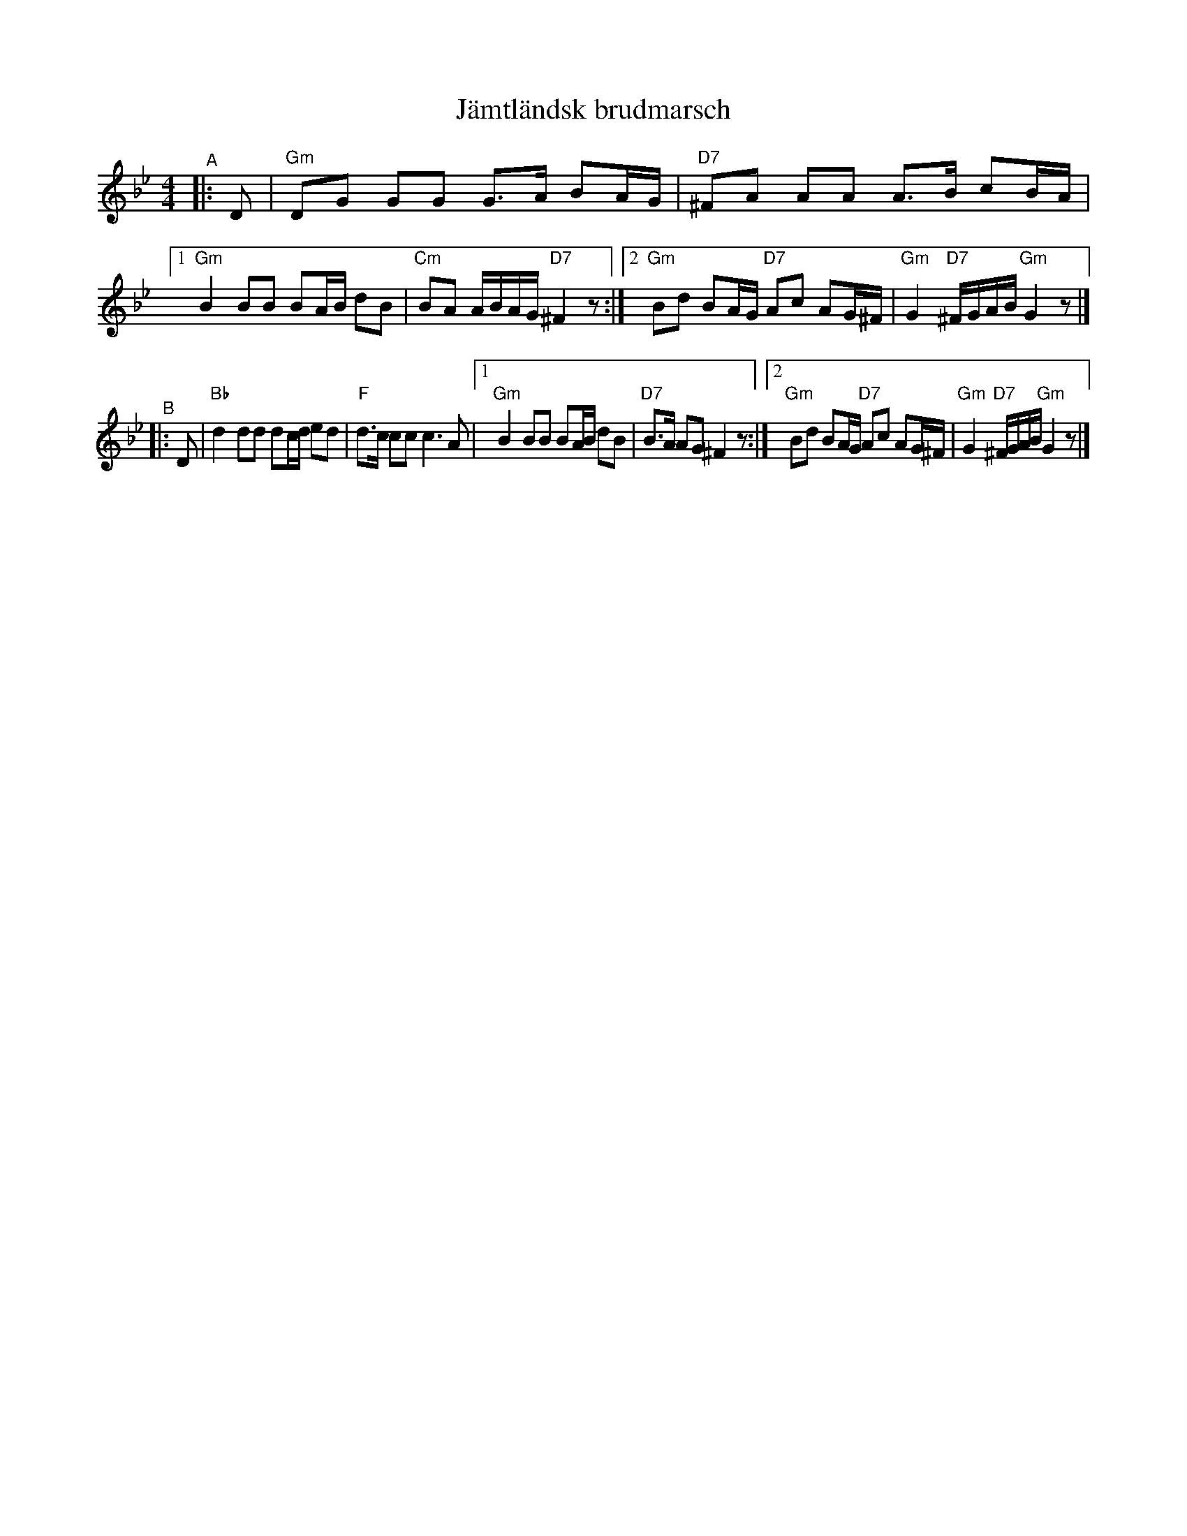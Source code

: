 X: 1
T: J\"amtl\"andsk brudmarsch
R: g\aangl\aat, march
S: Fiddle Hell Online 2022-4-2 handout for Swedish Jam led by Bronwyn Bird and Justin Nawn
M: 4/4
L: 1/8
K: Gm
"^A"|: D \
|  "Gm"DG GG G>A BA/G/ | "D7"^FA AA A>B cB/A/ |\
[1 "Gm"B2BB BA/B/ dB | "Cm"BA A/B/A/G/ "D7"^F2 z:|\
[2 "Gm"Bd BA/G/ "D7"Ac AG/^F/ | "Gm"G2 "D7"^F/G/A/B/ "Gm"G2 z |]
"^B"|: D \
|  "Bb"d2 dd dc/d/ ed | "F"d>c cc c3 A |\
[1 "Gm"B2 BB BA/B/ dB | "D7"B>A AG ^F2 z:|\
[2 "Gm"Bd BA/G/ "D7"Ac AG/^F/ | "Gm"G2 "D7"^F/G/A/B/ "Gm"G2 z|]
